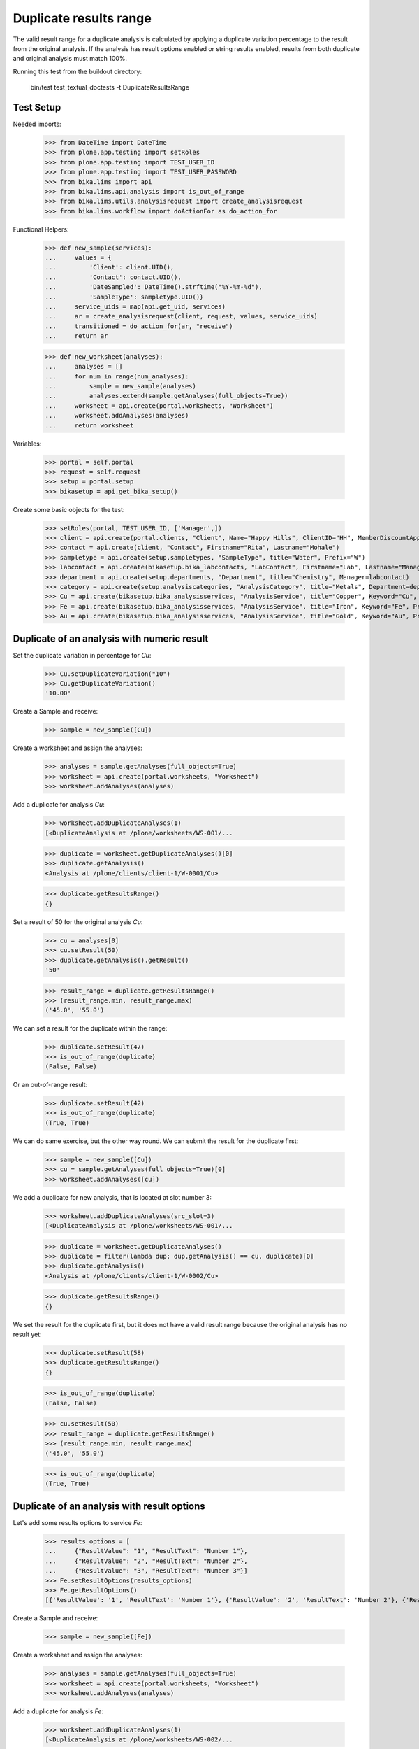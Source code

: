 Duplicate results range
-----------------------

The valid result range for a duplicate analysis is calculated by applying a
duplicate variation percentage to the result from the original analysis. If the
analysis has result options enabled or string results enabled, results from
both duplicate and original analysis must match 100%.

Running this test from the buildout directory:

    bin/test test_textual_doctests -t DuplicateResultsRange

Test Setup
..........

Needed imports:

    >>> from DateTime import DateTime
    >>> from plone.app.testing import setRoles
    >>> from plone.app.testing import TEST_USER_ID
    >>> from plone.app.testing import TEST_USER_PASSWORD
    >>> from bika.lims import api
    >>> from bika.lims.api.analysis import is_out_of_range
    >>> from bika.lims.utils.analysisrequest import create_analysisrequest
    >>> from bika.lims.workflow import doActionFor as do_action_for

Functional Helpers:

    >>> def new_sample(services):
    ...     values = {
    ...         'Client': client.UID(),
    ...         'Contact': contact.UID(),
    ...         'DateSampled': DateTime().strftime("%Y-%m-%d"),
    ...         'SampleType': sampletype.UID()}
    ...     service_uids = map(api.get_uid, services)
    ...     ar = create_analysisrequest(client, request, values, service_uids)
    ...     transitioned = do_action_for(ar, "receive")
    ...     return ar

    >>> def new_worksheet(analyses):
    ...     analyses = []
    ...     for num in range(num_analyses):
    ...         sample = new_sample(analyses)
    ...         analyses.extend(sample.getAnalyses(full_objects=True))
    ...     worksheet = api.create(portal.worksheets, "Worksheet")
    ...     worksheet.addAnalyses(analyses)
    ...     return worksheet

Variables:

    >>> portal = self.portal
    >>> request = self.request
    >>> setup = portal.setup
    >>> bikasetup = api.get_bika_setup()

Create some basic objects for the test:

    >>> setRoles(portal, TEST_USER_ID, ['Manager',])
    >>> client = api.create(portal.clients, "Client", Name="Happy Hills", ClientID="HH", MemberDiscountApplies=True)
    >>> contact = api.create(client, "Contact", Firstname="Rita", Lastname="Mohale")
    >>> sampletype = api.create(setup.sampletypes, "SampleType", title="Water", Prefix="W")
    >>> labcontact = api.create(bikasetup.bika_labcontacts, "LabContact", Firstname="Lab", Lastname="Manager")
    >>> department = api.create(setup.departments, "Department", title="Chemistry", Manager=labcontact)
    >>> category = api.create(setup.analysiscategories, "AnalysisCategory", title="Metals", Department=department)
    >>> Cu = api.create(bikasetup.bika_analysisservices, "AnalysisService", title="Copper", Keyword="Cu", Price="15", Category=category.UID())
    >>> Fe = api.create(bikasetup.bika_analysisservices, "AnalysisService", title="Iron", Keyword="Fe", Price="10", Category=category.UID())
    >>> Au = api.create(bikasetup.bika_analysisservices, "AnalysisService", title="Gold", Keyword="Au", Price="20", Category=category.UID())


Duplicate of an analysis with numeric result
............................................

Set the duplicate variation in percentage for `Cu`:

    >>> Cu.setDuplicateVariation("10")
    >>> Cu.getDuplicateVariation()
    '10.00'

Create a Sample and receive:

    >>> sample = new_sample([Cu])

Create a worksheet and assign the analyses:

    >>> analyses = sample.getAnalyses(full_objects=True)
    >>> worksheet = api.create(portal.worksheets, "Worksheet")
    >>> worksheet.addAnalyses(analyses)

Add a duplicate for analysis `Cu`:

    >>> worksheet.addDuplicateAnalyses(1)
    [<DuplicateAnalysis at /plone/worksheets/WS-001/...

    >>> duplicate = worksheet.getDuplicateAnalyses()[0]
    >>> duplicate.getAnalysis()
    <Analysis at /plone/clients/client-1/W-0001/Cu>

    >>> duplicate.getResultsRange()
    {}

Set a result of 50 for the original analysis `Cu`:

    >>> cu = analyses[0]
    >>> cu.setResult(50)
    >>> duplicate.getAnalysis().getResult()
    '50'

    >>> result_range = duplicate.getResultsRange()
    >>> (result_range.min, result_range.max)
    ('45.0', '55.0')

We can set a result for the duplicate within the range:

    >>> duplicate.setResult(47)
    >>> is_out_of_range(duplicate)
    (False, False)

Or an out-of-range result:

    >>> duplicate.setResult(42)
    >>> is_out_of_range(duplicate)
    (True, True)

We can do same exercise, but the other way round. We can submit the result for
the duplicate first:

    >>> sample = new_sample([Cu])
    >>> cu = sample.getAnalyses(full_objects=True)[0]
    >>> worksheet.addAnalyses([cu])

We add a duplicate for new analysis, that is located at slot number 3:

    >>> worksheet.addDuplicateAnalyses(src_slot=3)
    [<DuplicateAnalysis at /plone/worksheets/WS-001/...

    >>> duplicate = worksheet.getDuplicateAnalyses()
    >>> duplicate = filter(lambda dup: dup.getAnalysis() == cu, duplicate)[0]
    >>> duplicate.getAnalysis()
    <Analysis at /plone/clients/client-1/W-0002/Cu>

    >>> duplicate.getResultsRange()
    {}

We set the result for the duplicate first, but it does not have a valid
result range because the original analysis has no result yet:

    >>> duplicate.setResult(58)
    >>> duplicate.getResultsRange()
    {}

    >>> is_out_of_range(duplicate)
    (False, False)

    >>> cu.setResult(50)
    >>> result_range = duplicate.getResultsRange()
    >>> (result_range.min, result_range.max)
    ('45.0', '55.0')

    >>> is_out_of_range(duplicate)
    (True, True)


Duplicate of an analysis with result options
............................................

Let's add some results options to service `Fe`:

    >>> results_options = [
    ...     {"ResultValue": "1", "ResultText": "Number 1"},
    ...     {"ResultValue": "2", "ResultText": "Number 2"},
    ...     {"ResultValue": "3", "ResultText": "Number 3"}]
    >>> Fe.setResultOptions(results_options)
    >>> Fe.getResultOptions()
    [{'ResultValue': '1', 'ResultText': 'Number 1'}, {'ResultValue': '2', 'ResultText': 'Number 2'}, {'ResultValue': '3', 'ResultText': 'Number 3'}]

Create a Sample and receive:

    >>> sample = new_sample([Fe])

Create a worksheet and assign the analyses:

    >>> analyses = sample.getAnalyses(full_objects=True)
    >>> worksheet = api.create(portal.worksheets, "Worksheet")
    >>> worksheet.addAnalyses(analyses)

Add a duplicate for analysis `Fe`:

    >>> worksheet.addDuplicateAnalyses(1)
    [<DuplicateAnalysis at /plone/worksheets/WS-002/...

    >>> duplicate = worksheet.getDuplicateAnalyses()[0]
    >>> fe = duplicate.getAnalysis()
    >>> fe
    <Analysis at /plone/clients/client-1/W-0003/Fe>

    >>> duplicate.getResultsRange()
    {}

Set a result for original analysis:

    >>> fe.setResult(2)
    >>> fe.getResult()
    '2'
    >>> fe.getFormattedResult()
    'Number 2'

The result range for duplicate does not longer consider duplicate variation,
rather expects an exact result:

    >>> duplicate.getResultsRange()
    {}

    >>> duplicate.setResult(1)
    >>> duplicate.getResult()
    '1'
    >>> duplicate.getFormattedResult()
    'Number 1'
    >>> duplicate.getResultsRange()
    {}
    >>> is_out_of_range(duplicate)
    (True, True)

    >>> duplicate.setResult(2)
    >>> duplicate.getResultsRange()
    {}
    >>> is_out_of_range(duplicate)
    (False, False)

    >>> duplicate.setResult(3)
    >>> duplicate.getResultsRange()
    {}
    >>> is_out_of_range(duplicate)
    (True, True)


Duplicate of an analysis with string results enabled
....................................................

Let's add make the analysis `Au` to accept string results:

    >>> Au.setStringResult(True)

Create a Sample and receive:

    >>> sample = new_sample([Au])

Create a worksheet and assign the analyses:

    >>> analyses = sample.getAnalyses(full_objects=True)
    >>> worksheet = api.create(portal.worksheets, "Worksheet")
    >>> worksheet.addAnalyses(analyses)

Add a duplicate for analysis `Au`:

    >>> worksheet.addDuplicateAnalyses(1)
    [<DuplicateAnalysis at /plone/worksheets/WS-003/...

    >>> duplicate = worksheet.getDuplicateAnalyses()[0]
    >>> au = duplicate.getAnalysis()
    >>> au
    <Analysis at /plone/clients/client-1/W-0004/Au>

    >>> duplicate.getStringResult()
    True

    >>> duplicate.getResultsRange()
    {}

Submit a string result for original analysis:

    >>> au.setResult("Positive")
    >>> au.getResult()
    'Positive'

    >>> au.getFormattedResult()
    'Positive'

The result range for duplicate does not longer consider duplicate variation,
rather expects an exact result:

    >>> duplicate.getResultsRange()
    {}

    >>> duplicate.setResult("Negative")
    >>> duplicate.getResult()
    'Negative'
    >>> duplicate.getFormattedResult()
    'Negative'
    >>> duplicate.getResultsRange()
    {}
    >>> is_out_of_range(duplicate)
    (True, True)

    >>> duplicate.setResult("Positive")
    >>> duplicate.getResultsRange()
    {}
    >>> is_out_of_range(duplicate)
    (False, False)

But when we submit a numeric result for an analysis with string result enabled,
the system will behave as if it was indeed, a numeric result:

    >>> Au.setDuplicateVariation("10")
    >>> Au.getDuplicateVariation()
    '10.00'

    >>> Au.getStringResult()
    True

    >>> sample = new_sample([Au])
    >>> au = sample.getAnalyses(full_objects=True)[0]
    >>> worksheet.addAnalyses([au])

We add a duplicate for new analysis, that is located at slot number 3:

    >>> worksheet.addDuplicateAnalyses(src_slot=3)
    [<DuplicateAnalysis at /plone/worksheets/WS-003/...

    >>> duplicate = worksheet.getDuplicateAnalyses()
    >>> duplicate = filter(lambda dup: dup.getAnalysis() == au, duplicate)[0]
    >>> duplicate.getAnalysis()
    <Analysis at /plone/clients/client-1/W-0005/Au>

    >>> duplicate.getStringResult()
    True

    >>> duplicate.getResultsRange()
    {}

And we set a numeric result:

    >>> au.setResult(50)
    >>> results_range = duplicate.getResultsRange()
    >>> (results_range.min, results_range.max)
    ('45.0', '55.0')
